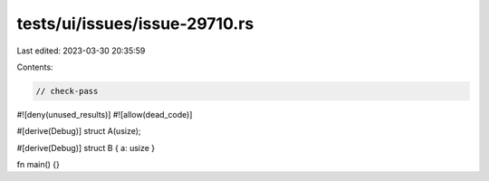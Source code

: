 tests/ui/issues/issue-29710.rs
==============================

Last edited: 2023-03-30 20:35:59

Contents:

.. code-block:: rs

    // check-pass
#![deny(unused_results)]
#![allow(dead_code)]

#[derive(Debug)]
struct A(usize);

#[derive(Debug)]
struct B { a: usize }

fn main() {}



